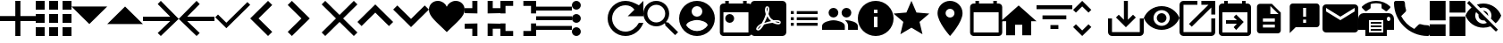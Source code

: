 SplineFontDB: 3.0
FontName: Untitled1
FullName: Untitled1
FamilyName: Untitled1
Weight: Regular
Copyright: Copyright (c) 2019, Alexandr Krivonos
UComments: "2019-6-27: Created with FontForge (http://fontforge.org)"
Version: 001.000
ItalicAngle: 0
UnderlinePosition: -100
UnderlineWidth: 50
Ascent: 800
Descent: 200
InvalidEm: 0
LayerCount: 2
Layer: 0 0 "Back" 1
Layer: 1 0 "Fore" 0
XUID: [1021 690 -1123083875 9799167]
StyleMap: 0x0000
FSType: 0
OS2Version: 0
OS2_WeightWidthSlopeOnly: 0
OS2_UseTypoMetrics: 1
CreationTime: 1561623301
ModificationTime: 1567432202
OS2TypoAscent: 0
OS2TypoAOffset: 1
OS2TypoDescent: 0
OS2TypoDOffset: 1
OS2TypoLinegap: 90
OS2WinAscent: 0
OS2WinAOffset: 1
OS2WinDescent: 0
OS2WinDOffset: 1
HheadAscent: 0
HheadAOffset: 1
HheadDescent: 0
HheadDOffset: 1
OS2Vendor: 'PfEd'
DEI: 91125
Encoding: ISO8859-1
UnicodeInterp: none
NameList: AGL For New Fonts
DisplaySize: -48
AntiAlias: 1
FitToEm: 0
WinInfo: 23 23 7
BeginChars: 256 42

StartChar: A
Encoding: 65 65 0
Width: 1000
VWidth: 0
Flags: H
LayerCount: 2
Fore
SplineSet
428.571289062 800 m 1
 571.428710938 800 l 1
 571.428710938 371.428710938 l 1
 1000 371.428710938 l 1
 1000 228.571289062 l 1
 571.428710938 228.571289062 l 1
 571.428710938 -200 l 1
 428.571289062 -200 l 1
 428.571289062 228.571289062 l 1
 0 228.571289062 l 1
 0 371.428710938 l 1
 428.571289062 371.428710938 l 1
 428.571289062 800 l 1
EndSplineSet
Validated: 1
EndChar

StartChar: B
Encoding: 66 66 1
Width: 1000
VWidth: 0
Flags: H
LayerCount: 2
Fore
SplineSet
0 550 m 1
 0 550 l 1
 0 800 l 1
 250 800 l 1
 250 550 l 1
 0 550 l 1
375 -200 m 1
 375 -200 l 1
 375 50 l 1
 625 50 l 1
 625 -200 l 1
 375 -200 l 1
0 -200 m 1
 0 -200 l 1
 0 50 l 1
 250 50 l 1
 250 -200 l 1
 0 -200 l 1
0 175 m 1
 0 175 l 1
 0 425 l 1
 250 425 l 1
 250 175 l 1
 0 175 l 1
375 175 m 1
 375 175 l 1
 375 425 l 1
 625 425 l 1
 625 175 l 1
 375 175 l 1
750 800 m 1
 750 800 l 1
 1000 800 l 1
 1000 550 l 1
 750 550 l 1
 750 800 l 1
375 550 m 1
 375 550 l 1
 375 800 l 1
 625 800 l 1
 625 550 l 1
 375 550 l 1
750 175 m 1
 750 175 l 1
 750 425 l 1
 1000 425 l 1
 1000 175 l 1
 750 175 l 1
750 -200 m 1
 750 -200 l 1
 750 50 l 1
 1000 50 l 1
 1000 -200 l 1
 750 -200 l 1
EndSplineSet
Validated: 5
EndChar

StartChar: C
Encoding: 67 67 2
Width: 1000
VWidth: 0
Flags: HW
LayerCount: 2
Fore
SplineSet
0 640 m 1
 1000 640 l 1
 500 140 l 1
 0 640 l 1
EndSplineSet
Validated: 1
EndChar

StartChar: D
Encoding: 68 68 3
Width: 1000
VWidth: 0
Flags: H
LayerCount: 2
Fore
SplineSet
0 140 m 1
 500 640 l 1
 1000 140 l 1
 0 140 l 1
EndSplineSet
Validated: 1
EndChar

StartChar: E
Encoding: 69 69 4
Width: 1000
VWidth: 0
Flags: H
LayerCount: 2
Fore
SplineSet
500 800 m 1
 1000 300 l 1
 500 -200 l 1
 412.5 -112.5 l 1
 762.5 237.5 l 1
 0 237.5 l 1
 0 362.5 l 1
 762.5 362.5 l 1
 412.5 712.5 l 1
 500 800 l 1
EndSplineSet
Validated: 1
EndChar

StartChar: F
Encoding: 70 70 5
Width: 1000
VWidth: 0
Flags: H
LayerCount: 2
Fore
SplineSet
1000 362.5 m 1
 1000 237.5 l 1
 237.5 237.5 l 1
 587.5 -112.5 l 1
 500 -200 l 1
 0 300 l 1
 500 800 l 1
 587.5 712.5 l 1
 237.5 362.5 l 1
 1000 362.5 l 1
EndSplineSet
Validated: 1
EndChar

StartChar: G
Encoding: 71 71 6
Width: 1000
VWidth: 0
Flags: H
LayerCount: 2
Fore
SplineSet
333.333007812 177.77734375 m 1
 922.221679688 766.666992188 l 1
 1000 688.888671875 l 1
 333.333007812 22.22265625 l 1
 22.2216796875 333.333007812 l 1
 100 411.111328125 l 1
 333.333007812 177.77734375 l 1
EndSplineSet
Validated: 1
EndChar

StartChar: H
Encoding: 72 72 7
Width: 1000
VWidth: 0
Flags: H
LayerCount: 2
Fore
SplineSet
616.666992188 683.333007812 m 1
 233.333007812 300 l 1
 616.666992188 -83.3330078125 l 1
 500 -200 l 1
 -0 300 l 1
 500 800 l 1
 616.666992188 683.333007812 l 1
EndSplineSet
Validated: 1
EndChar

StartChar: I
Encoding: 73 73 8
Width: 1000
VWidth: 0
Flags: H
LayerCount: 2
Fore
SplineSet
49.998046875 683.333007812 m 1
 166.665039062 800 l 1
 666.665039062 300 l 1
 166.665039062 -200 l 1
 49.998046875 -83.3330078125 l 1
 433.331054688 300 l 1
 49.998046875 683.333007812 l 1
EndSplineSet
Validated: 1
EndChar

StartChar: J
Encoding: 74 74 9
Width: 1000
VWidth: 0
Flags: H
LayerCount: 2
Fore
SplineSet
1000 700 m 1
 600 300 l 1
 1000 -100 l 1
 900 -200 l 1
 500 200 l 1
 100 -200 l 1
 -0 -100 l 1
 400 300 l 1
 -0 700 l 1
 100 800 l 1
 500 400 l 1
 900 800 l 1
 1000 700 l 1
EndSplineSet
Validated: 1
EndChar

StartChar: K
Encoding: 75 75 10
Width: 1000
VWidth: 0
Flags: H
LayerCount: 2
Fore
SplineSet
500 700 m 1
 1000 200 l 1
 883.333007812 83.3330078125 l 1
 500 466.666992188 l 1
 116.666992188 83.3330078125 l 1
 0 200 l 1
 500 700 l 1
EndSplineSet
Validated: 1
EndChar

StartChar: L
Encoding: 76 76 11
Width: 1000
VWidth: 0
Flags: H
LayerCount: 2
Fore
SplineSet
883.333007812 670.001953125 m 1
 1000 553.334960938 l 1
 500 53.3349609375 l 1
 0 553.334960938 l 1
 116.666992188 670.001953125 l 1
 500 286.668945312 l 1
 883.333007812 670.001953125 l 1
EndSplineSet
Validated: 1
EndChar

StartChar: M
Encoding: 77 77 12
Width: 1000
VWidth: 0
Flags: H
LayerCount: 2
Fore
SplineSet
500 633.333007812 m 1
 537.22265625 729.555664062 641.388671875 800 750 800 c 0
 891.27734375 800 1000 692.666992188 1000 550 c 0
 1000 353.944335938 789.27734375 202.333007812 500 -88.888671875 c 1
 210.72265625 202.333007812 0 353.944335938 0 550 c 0
 0 692.666992188 108.72265625 800 250 800 c 0
 358.5 800 462.77734375 729.555664062 500 633.333007812 c 1
EndSplineSet
Validated: 1
EndChar

StartChar: N
Encoding: 78 78 13
Width: 1000
VWidth: 0
Flags: H
LayerCount: 2
Fore
SplineSet
0 14.2861328125 m 1
 0 14.2861328125 l 1
 0 157.142578125 l 1
 357.142578125 157.142578125 l 1
 357.142578125 -200 l 1
 214.286132812 -200 l 1
 214.286132812 14.2861328125 l 1
 0 14.2861328125 l 1
214.286132812 585.713867188 m 1
 214.286132812 585.713867188 l 1
 214.286132812 800 l 1
 357.142578125 800 l 1
 357.142578125 442.857421875 l 1
 0 442.857421875 l 1
 0 585.713867188 l 1
 214.286132812 585.713867188 l 1
642.857421875 -200 m 1
 642.857421875 -200 l 1
 642.857421875 157.142578125 l 1
 1000 157.142578125 l 1
 1000 14.2861328125 l 1
 785.713867188 14.2861328125 l 1
 785.713867188 -200 l 1
 642.857421875 -200 l 1
785.713867188 585.713867188 m 1
 785.713867188 585.713867188 l 1
 1000 585.713867188 l 1
 1000 442.857421875 l 1
 642.857421875 442.857421875 l 1
 642.857421875 800 l 1
 785.713867188 800 l 1
 785.713867188 585.713867188 l 1
EndSplineSet
Validated: 5
EndChar

StartChar: O
Encoding: 79 79 14
Width: 1000
VWidth: 0
Flags: H
LayerCount: 2
Fore
SplineSet
142.857421875 157.142578125 m 1
 142.857421875 157.142578125 l 1
 142.857421875 -57.142578125 l 1
 357.142578125 -57.142578125 l 1
 357.142578125 -200 l 1
 0 -200 l 1
 0 157.142578125 l 1
 142.857421875 157.142578125 l 1
0 442.857421875 m 1
 0 442.857421875 l 1
 0 800 l 1
 357.142578125 800 l 1
 357.142578125 657.142578125 l 1
 142.857421875 657.142578125 l 1
 142.857421875 442.857421875 l 1
 0 442.857421875 l 1
857.142578125 -57.142578125 m 1
 857.142578125 -57.142578125 l 1
 857.142578125 157.142578125 l 1
 1000 157.142578125 l 1
 1000 -200 l 1
 642.857421875 -200 l 1
 642.857421875 -57.142578125 l 1
 857.142578125 -57.142578125 l 1
642.857421875 800 m 1
 642.857421875 800 l 1
 1000 800 l 1
 1000 442.857421875 l 1
 857.142578125 442.857421875 l 1
 857.142578125 657.142578125 l 1
 642.857421875 657.142578125 l 1
 642.857421875 800 l 1
EndSplineSet
Validated: 5
EndChar

StartChar: P
Encoding: 80 80 15
Width: 1000
VWidth: 0
Flags: H
LayerCount: 2
Fore
SplineSet
0 -5.6669921875 m 5
 0 -5.6669921875 l 5
 0 105.444335938 l 5
 1000 105.444335938 l 5
 1000 -5.6669921875 l 5
 0 -5.6669921875 l 5
0 272.111328125 m 5
 0 272.111328125 l 5
 0 383.22265625 l 5
 1000 383.22265625 l 5
 1000 272.111328125 l 5
 0 272.111328125 l 5
0 661 m 5
 0 661 l 5
 1000 661 l 5
 1000 549.888671875 l 5
 0 549.888671875 l 5
 0 661 l 5
EndSplineSet
Validated: 5
EndChar

StartChar: Q
Encoding: 81 81 16
Width: 1000
VWidth: 0
Flags: H
LayerCount: 2
Fore
SplineSet
125 550 m 1
 125 550 l 1
 56.25 550 0 606.25 0 675 c 0
 0 743.75 56.25 800 125 800 c 0
 193.75 800 250 743.75 250 675 c 0
 250 606.25 193.75 550 125 550 c 1
125 425 m 1
 125 425 l 1
 193.75 425 250 368.75 250 300 c 0
 250 231.25 193.75 175 125 175 c 0
 56.25 175 0 231.25 0 300 c 0
 0 368.75 56.25 425 125 425 c 1
125 50 m 1
 125 50 l 1
 193.75 50 250 -6.25 250 -75 c 0
 250 -143.75 193.75 -200 125 -200 c 0
 56.25 -200 0 -143.75 0 -75 c 0
 0 -6.25 56.25 50 125 50 c 1
EndSplineSet
Validated: 5
EndChar

StartChar: R
Encoding: 82 82 17
Width: 1000
VWidth: 0
Flags: H
LayerCount: 2
Fore
SplineSet
500 800 m 0
 637.5 800 762.5 737.5 875 675 c 2
 1000 800 l 1
 1000 362.5 l 1
 562.5 362.5 l 1
 750 550 l 2
 693.75 631.25 606.25 675 500 675 c 0
 293.75 675 125 506.25 125 300 c 0
 125 93.75 293.75 -75 500 -75 c 0
 662.5 -75 800 31.25 875 175 c 2
 1000 175 l 2
 925 -37.5 731.25 -200 500 -200 c 0
 225 -200 0 25 0 300 c 0
 0 575 225 800 500 800 c 0
EndSplineSet
Validated: 1
EndChar

StartChar: S
Encoding: 83 83 18
Width: 1000
VWidth: 0
Flags: H
LayerCount: 2
Fore
SplineSet
694.444335938 188.888671875 m 1
 971.666992188 -88.888671875 l 1
 888.888671875 -171.666992188 l 1
 611.111328125 105.555664062 l 1
 611.111328125 149.444335938 l 1
 596.111328125 165 l 2
 532.77734375 110.555664062 450.555664062 77.77734375 361.111328125 77.77734375 c 0
 161.666992188 77.77734375 0 239.444335938 0 438.888671875 c 0
 0 638.333007812 161.666992188 800 361.111328125 800 c 0
 560.555664062 800 722.22265625 638.333007812 722.22265625 438.888671875 c 0
 722.22265625 349.444335938 689.444335938 267.22265625 635 203.888671875 c 2
 650.555664062 188.888671875 l 1
 694.444335938 188.888671875 l 1
361.111328125 188.888671875 m 0
 499.444335938 188.888671875 611.111328125 300.555664062 611.111328125 438.888671875 c 0
 611.111328125 577.22265625 499.444335938 688.888671875 361.111328125 688.888671875 c 0
 222.77734375 688.888671875 111.111328125 577.22265625 111.111328125 438.888671875 c 0
 111.111328125 300.555664062 222.77734375 188.888671875 361.111328125 188.888671875 c 0
EndSplineSet
Validated: 1
EndChar

StartChar: T
Encoding: 84 84 19
Width: 1000
VWidth: 0
Flags: H
LayerCount: 2
Fore
SplineSet
500 800 m 0
 224 800 0 576 0 300 c 0
 0 24 224 -200 500 -200 c 0
 776 -200 1000 24 1000 300 c 0
 1000 576 776 800 500 800 c 0
500 650 m 0
 583 650 650 583 650 500 c 0
 650 417 583 350 500 350 c 0
 417 350 350 417 350 500 c 0
 350 583 417 650 500 650 c 0
500 -60 m 0
 375 -60 264.5 4 200 101 c 0
 201.5 200.5 400 255 500 255 c 0
 599.5 255 798.5 200.5 800 101 c 0
 735.5 4 625 -60 500 -60 c 0
EndSplineSet
Validated: 9
EndChar

StartChar: U
Encoding: 85 85 20
Width: 1000
VWidth: 0
Flags: H
LayerCount: 2
Fore
SplineSet
790 800 m 5
 890 800 l 5
 890 700 l 5
 940 700 l 6
 995 700 1040 655 1040 600 c 6
 1040 -100 l 6
 1040 -155 995 -200 940 -200 c 6
 240 -200 l 6
 184.5 -200 140 -155 140 -100 c 6
 140.5 600 l 6
 140.5 655 184.5 700 240 700 c 6
 290 700 l 5
 290 800 l 5
 390 800 l 5
 390 700 l 5
 790 700 l 5
 790 800 l 5
940 -100 m 5
 940 450 l 5
 240 450 l 5
 240 -100 l 5
 940 -100 l 5
415 400 m 4
 484.03515625 400 540 344.03515625 540 275 c 4
 540 205.96484375 484.03515625 150 415 150 c 4
 345.96484375 150 290 205.96484375 290 275 c 4
 290 344.03515625 345.96484375 400 415 400 c 4
EndSplineSet
Validated: 1
EndChar

StartChar: V
Encoding: 86 86 21
Width: 1000
VWidth: 0
Flags: H
LayerCount: 2
Fore
SplineSet
468.333007812 358.888671875 m 1
 468.333007812 358.888671875 l 1
 491.111328125 308.888671875 520 267.77734375 553.333007812 239.444335938 c 0
 560 233.333007812 567.77734375 227.22265625 576.111328125 221.666992188 c 1
 527.77734375 212.77734375 461.111328125 197.22265625 390.555664062 170 c 1
 390.555664062 170 l 1
 384.444335938 167.77734375 l 2
 388.888671875 184.444335938 401.111328125 204.444335938 412.22265625 225.555664062 c 0
 437.22265625 273.888671875 455.555664062 317.77734375 468.333007812 358.888671875 c 1
828.333007812 147.22265625 m 1
 828.333007812 147.22265625 l 1
 838.333007812 157.22265625 843.333007812 170 843.888671875 183.888671875 c 0
 845.555664062 195 842.77734375 205.555664062 837.22265625 214.444335938 c 0
 821.111328125 240.555664062 779.444335938 252.77734375 710.555664062 252.77734375 c 0
 687.77734375 252.77734375 663.888671875 251.666992188 638.888671875 248.888671875 c 0
 621.111328125 258.888671875 605 270 590.555664062 281.111328125 c 0
 555.555664062 310 523.888671875 360.555664062 501.666992188 423.333007812 c 0
 502.22265625 425 502.77734375 427.77734375 503.888671875 431.111328125 c 0
 522.22265625 505 539.444335938 594.444335938 502.77734375 631.111328125 c 0
 493.888671875 640 481.666992188 644.444335938 468.888671875 644.444335938 c 2
 455.555664062 644.444335938 l 2
 435 644.444335938 416.666992188 622.77734375 411.666992188 601.666992188 c 0
 391.111328125 527.77734375 403.333007812 487.22265625 423.888671875 420 c 2
 423.888671875 419.444335938 l 2
 410 370.555664062 392.22265625 313.888671875 363.888671875 256.666992188 c 0
 345 219.444335938 327.22265625 185.555664062 310.555664062 156.666992188 c 0
 288.333007812 146.111328125 271.666992188 137.22265625 261.111328125 129.444335938 c 0
 194.444335938 87.77734375 162.77734375 41.111328125 156.666992188 11.6669921875 c 0
 154.444335938 1.111328125 155.555664062 -8.3330078125 159.444335938 -18.3330078125 c 2
 161.111328125 -21.111328125 l 1
 187.77734375 -38.3330078125 l 2
 194.444335938 -42.22265625 203.333007812 -44.4443359375 212.22265625 -44.4443359375 c 0
 257.22265625 -44.4443359375 308.333007812 8.3330078125 377.22265625 126.111328125 c 0
 381.111328125 127.77734375 384.444335938 128.888671875 387.22265625 130 c 0
 444.444335938 148.333007812 515.555664062 161.111328125 611.111328125 171.666992188 c 0
 666.666992188 143.333007812 735.555664062 130.555664062 777.77734375 130.555664062 c 0
 802.22265625 130.555664062 818.888671875 136.666992188 828.333007812 147.22265625 c 1
888.888671875 800 m 1
 888.888671875 800 l 1
 950 800 1000 750.555664062 1000 688.888671875 c 2
 1000 -88.888671875 l 2
 1000 -150.25390625 950.25390625 -200 888.888671875 -200 c 2
 111.111328125 -200 l 2
 49.74609375 -200 -0 -150.25390625 -0 -88.888671875 c 2
 -0 688.888671875 l 2
 -0 750.555664062 49.4443359375 800 111.111328125 800 c 2
 888.888671875 800 l 1
805.555664062 186.666992188 m 1
 805.555664062 186.666992188 l 1
 808.333007812 184.444335938 809.444335938 182.22265625 810.555664062 180.555664062 c 0
 810 175 808.333007812 174.444335938 805.555664062 173.333007812 c 2
 803.333007812 173.333007812 l 2
 800 172.77734375 796.666992188 172.22265625 792.77734375 172.22265625 c 0
 767.22265625 172.22265625 727.77734375 182.77734375 687.22265625 200.555664062 c 1
 692.22265625 206.111328125 696.111328125 206.111328125 700 206.111328125 c 0
 777.77734375 206.111328125 800 192.22265625 805.555664062 186.666992188 c 1
296.111328125 105.555664062 m 1
 296.111328125 105.555664062 l 1
 260 39.4443359375 227.22265625 2.77734375 202.22265625 -5.5556640625 c 1
 205 15.5556640625 230 52.22265625 269.444335938 88.3330078125 c 0
 275 92.77734375 284.444335938 98.888671875 296.111328125 105.555664062 c 1
463.888671875 489.444335938 m 2
 451.111328125 539.444335938 450.555664062 580 460 603.333007812 c 0
 461.111328125 605.555664062 462.77734375 608.333007812 463.888671875 610 c 2
 472.22265625 607.22265625 l 2
 481.666992188 593.888671875 482.77734375 577.77734375 477.22265625 546.111328125 c 2
 475.555664062 537.22265625 l 2
 472.22265625 525 470.555664062 509.444335938 466.666992188 491.666992188 c 2
 463.888671875 489.444335938 l 2
EndSplineSet
Validated: 37
EndChar

StartChar: W
Encoding: 87 87 22
Width: 1000
VWidth: 0
Flags: H
LayerCount: 2
Fore
SplineSet
125 258.333007812 m 1
 125 341.666992188 l 1
 208.333007812 341.666992188 l 1
 208.333007812 258.333007812 l 1
 125 258.333007812 l 1
125 91.6669921875 m 1
 125 175 l 1
 208.333007812 175 l 1
 208.333007812 91.6669921875 l 1
 125 91.6669921875 l 1
125 425 m 1
 125 508.333007812 l 1
 208.333007812 508.333007812 l 1
 208.333007812 425 l 1
 125 425 l 1
291.666992188 258.333007812 m 1
 291.666992188 341.666992188 l 1
 875 341.666992188 l 1
 875 258.333007812 l 1
 291.666992188 258.333007812 l 1
291.666992188 91.6669921875 m 1
 291.666992188 175 l 1
 875 175 l 1
 875 91.6669921875 l 1
 291.666992188 91.6669921875 l 1
291.666992188 508.333007812 m 1
 875 508.333007812 l 1
 875 425 l 1
 291.666992188 425 l 1
 291.666992188 508.333007812 l 1
EndSplineSet
Validated: 1
EndChar

StartChar: X
Encoding: 88 88 23
Width: 1000
VWidth: 0
Flags: H
LayerCount: 2
Fore
SplineSet
681.818359375 363.272460938 m 0
 606.36328125 363.272460938 545.454101562 424.181640625 545.454101562 499.63671875 c 0
 545.454101562 575.090820312 606.36328125 636 681.818359375 636 c 0
 757.272460938 636 817.727539062 575.090820312 817.727539062 499.63671875 c 0
 817.727539062 424.181640625 757.272460938 363.272460938 681.818359375 363.272460938 c 0
318.181640625 363.272460938 m 0
 242.727539062 363.272460938 181.818359375 424.181640625 181.818359375 499.63671875 c 0
 181.818359375 575.090820312 242.727539062 636 318.181640625 636 c 0
 393.63671875 636 454.090820312 575.090820312 454.090820312 499.63671875 c 0
 454.090820312 424.181640625 393.63671875 363.272460938 318.181640625 363.272460938 c 0
318.181640625 272.36328125 m 0
 424.090820312 272.36328125 636.36328125 219.181640625 636.36328125 113.272460938 c 2
 636.36328125 -0.36328125 l 1
 0 -0.36328125 l 1
 0 113.272460938 l 2
 0 219.181640625 212.272460938 272.36328125 318.181640625 272.36328125 c 0
681.818359375 272.36328125 m 0
 787.727539062 272.36328125 1000 219.181640625 1000 113.272460938 c 2
 1000 -0.36328125 l 1
 727.272460938 -0.36328125 l 1
 727.272460938 113.272460938 l 2
 727.272460938 180.545898438 690.454101562 231.909179688 637.727539062 270.090820312 c 1
 653.63671875 271.454101562 668.63671875 272.36328125 681.818359375 272.36328125 c 0
EndSplineSet
Validated: 1
EndChar

StartChar: Y
Encoding: 89 89 24
Width: 1000
VWidth: 0
Flags: H
LayerCount: 2
Fore
SplineSet
500 800 m 0
 776 800 1000 576 1000 300 c 0
 1000 24 776 -200 500 -200 c 0
 224 -200 0 24 0 300 c 0
 0 576 224 800 500 800 c 0
550 50 m 1
 550 350 l 1
 450 350 l 1
 450 50 l 1
 550 50 l 1
550 450 m 1
 550 550 l 1
 450 550 l 1
 450 450 l 1
 550 450 l 1
EndSplineSet
Validated: 1
EndChar

StartChar: Z
Encoding: 90 90 25
Width: 1000
VWidth: 0
Flags: H
LayerCount: 2
Fore
SplineSet
500 36.5 m 1
 191 -150 l 1
 273 201.5 l 1
 0 438 l 1
 359.5 468.5 l 1
 500 800 l 1
 640.5 468.5 l 1
 1000 438 l 1
 727 201.5 l 1
 809 -150 l 1
 500 36.5 l 1
EndSplineSet
Validated: 1
EndChar

StartChar: a
Encoding: 97 97 26
Width: 1000
VWidth: 0
Flags: H
LayerCount: 2
Fore
SplineSet
580 800 m 4
 773.5 800 930 643.5 930 450 c 4
 930 187.5 580 -200 580 -200 c 5
 580 -200 230 187.5 230 450 c 4
 230 643.5 386.5 800 580 800 c 4
580 325 m 4
 649 325 705 381 705 450 c 4
 705 519 649 575 580 575 c 4
 511 575 455 519 455 450 c 4
 455 381 511 325 580 325 c 4
EndSplineSet
Validated: 1
EndChar

StartChar: b
Encoding: 98 98 27
Width: 1000
VWidth: 0
Flags: H
LayerCount: 2
Fore
SplineSet
940 700 m 6
 995 700 1040 655 1040 600 c 6
 1040 -100 l 6
 1040 -155 995 -200 940 -200 c 6
 240 -200 l 6
 184.5 -200 140 -155 140 -100 c 6
 140.5 600 l 6
 140.5 655 184.5 700 240 700 c 6
 290 700 l 5
 290 800 l 5
 390 800 l 5
 390 700 l 5
 790 700 l 5
 790 800 l 5
 890 800 l 5
 890 700 l 5
 940 700 l 6
940 -100 m 5
 940 450 l 5
 240 450 l 5
 240 -100 l 5
 940 -100 l 5
EndSplineSet
Validated: 1
EndChar

StartChar: c
Encoding: 99 99 28
Width: 1000
VWidth: 0
Flags: H
LayerCount: 2
Fore
SplineSet
400 -180 m 5
 150 -180 l 5
 150 220 l 5
 0 220 l 5
 500 670 l 5
 1000 220 l 5
 850 220 l 5
 850 -180 l 5
 600 -180 l 5
 600 120 l 5
 400 120 l 5
 400 -180 l 5
EndSplineSet
Validated: 1
EndChar

StartChar: d
Encoding: 100 100 29
Width: 1000
VWidth: 0
Flags: H
LayerCount: 2
Fore
SplineSet
388.888671875 3.3330078125 m 1
 388.888671875 114.444335938 l 1
 611.111328125 114.444335938 l 1
 611.111328125 3.3330078125 l 1
 388.888671875 3.3330078125 l 1
0 670 m 1
 1000 670 l 1
 1000 558.888671875 l 1
 0 558.888671875 l 1
 0 670 l 1
166.666992188 281.111328125 m 1
 166.666992188 392.22265625 l 1
 833.333007812 392.22265625 l 1
 833.333007812 281.111328125 l 1
 166.666992188 281.111328125 l 1
EndSplineSet
Validated: 1
EndChar

StartChar: e
Encoding: 101 101 30
Width: 1000
VWidth: 0
Flags: H
LayerCount: 2
Fore
SplineSet
277.77734375 642.77734375 m 1
 101.666992188 466.666992188 l 1
 22.77734375 545 l 1
 277.77734375 800 l 1
 532.22265625 545 l 1
 453.888671875 466.666992188 l 1
 277.77734375 642.77734375 l 1
277.77734375 -42.77734375 m 1
 453.888671875 133.333007812 l 1
 532.77734375 55 l 1
 277.77734375 -200 l 1
 23.3330078125 55 l 1
 101.666992188 133.333007812 l 1
 277.77734375 -42.77734375 l 1
EndSplineSet
Validated: 1
EndChar

StartChar: f
Encoding: 102 102 31
Width: 1000
VWidth: 0
Flags: H
LayerCount: 2
Fore
SplineSet
888.888671875 300 m 1
 1000 300 l 1
 1000 -88.888671875 l 2
 1000 -150 950 -200 888.888671875 -200 c 2
 111.111328125 -200 l 2
 50 -200 0 -150 0 -88.888671875 c 2
 0 300 l 1
 111.111328125 300 l 1
 111.111328125 -88.888671875 l 1
 888.888671875 -88.888671875 l 1
 888.888671875 300 l 1
555.555664062 262.77734375 m 1
 699.444335938 406.111328125 l 1
 777.77734375 327.77734375 l 1
 500 50 l 1
 222.22265625 327.77734375 l 1
 300.555664062 406.111328125 l 1
 444.444335938 262.77734375 l 1
 444.444335938 800 l 1
 555.555664062 800 l 1
 555.555664062 262.77734375 l 1
EndSplineSet
Validated: 1
EndChar

StartChar: g
Encoding: 103 103 32
Width: 1000
VWidth: 0
Flags: H
LayerCount: 2
Fore
SplineSet
500 657.272460938 m 4
 727.272460938 657.272460938 921.36328125 515.909179688 1000 316.36328125 c 4
 921.36328125 116.818359375 727.272460938 -24.5458984375 500 -24.5458984375 c 4
 272.727539062 -24.5458984375 78.63671875 116.818359375 0 316.36328125 c 4
 78.63671875 515.909179688 272.727539062 657.272460938 500 657.272460938 c 4
500 89.0908203125 m 4
 625.454101562 89.0908203125 727.272460938 190.909179688 727.272460938 316.36328125 c 4
 727.272460938 441.818359375 625.454101562 543.63671875 500 543.63671875 c 4
 374.545898438 543.63671875 272.727539062 441.818359375 272.727539062 316.36328125 c 4
 272.727539062 190.909179688 374.545898438 89.0908203125 500 89.0908203125 c 4
500 452.727539062 m 4
 575.454101562 452.727539062 636.36328125 391.818359375 636.36328125 316.36328125 c 4
 636.36328125 240.909179688 575.454101562 180 500 180 c 4
 424.545898438 180 363.63671875 240.909179688 363.63671875 316.36328125 c 4
 363.63671875 391.818359375 424.545898438 452.727539062 500 452.727539062 c 4
EndSplineSet
Validated: 1
EndChar

StartChar: h
Encoding: 104 104 33
Width: 1000
VWidth: 0
Flags: H
LayerCount: 2
Fore
SplineSet
888.888671875 -88.888671875 m 1
 888.888671875 300 l 1
 1000 300 l 1
 1000 -88.888671875 l 2
 1000 -150 950 -200 888.888671875 -200 c 2
 111.111328125 -200 l 2
 49.4443359375 -200 0 -150 0 -88.888671875 c 2
 0 688.888671875 l 2
 0 750 49.4443359375 800 111.111328125 800 c 2
 500 800 l 1
 500 688.888671875 l 1
 111.111328125 688.888671875 l 1
 111.111328125 -88.888671875 l 1
 888.888671875 -88.888671875 l 1
611.111328125 800 m 1
 1000 800 l 1
 1000 411.111328125 l 1
 888.888671875 411.111328125 l 1
 888.888671875 610.555664062 l 1
 342.77734375 64.4443359375 l 1
 264.444335938 142.77734375 l 1
 810.555664062 688.888671875 l 1
 611.111328125 688.888671875 l 1
 611.111328125 800 l 1
EndSplineSet
Validated: 1
EndChar

StartChar: i
Encoding: 105 105 34
Width: 1000
VWidth: 0
Flags: H
LayerCount: 2
Fore
SplineSet
900 700 m 6
 955 700 1000 655 1000 600 c 6
 1000 -100 l 6
 1000 -155 955 -200 900 -200 c 6
 200 -200 l 6
 144.5 -200 100 -155 100 -100 c 6
 100.5 600 l 6
 100.5 655 144.5 700 200 700 c 6
 250 700 l 5
 250 800 l 5
 350 800 l 5
 350 700 l 5
 750 700 l 5
 750 800 l 5
 850 800 l 5
 850 700 l 5
 900 700 l 6
900 -100 m 5
 900 450 l 5
 200 450 l 5
 200 -100 l 5
 900 -100 l 5
604.2890625 125 m 5
 300 125 l 5
 300 225 l 5
 604.2890625 225 l 5
 514.64453125 314.64453125 l 5
 585.35546875 385.35546875 l 5
 795.7109375 175 l 5
 585.35546875 -35.35546875 l 5
 514.64453125 35.35546875 l 5
 604.2890625 125 l 5
EndSplineSet
EndChar

StartChar: j
Encoding: 106 106 35
Width: 1000
VWidth: 0
Flags: H
LayerCount: 2
Fore
SplineSet
583.333007812 716.666992188 m 1
 833.333007812 466.666992188 l 1
 833.333007812 -33.3330078125 l 2
 833.333007812 -79.1669921875 795.833007812 -116.666992188 750 -116.666992188 c 2
 249.583007812 -116.666992188 l 2
 203.75 -116.666992188 166.666992188 -79.1669921875 166.666992188 -33.3330078125 c 2
 167.083007812 633.333007812 l 2
 167.083007812 679.166992188 204.166992188 716.666992188 250 716.666992188 c 2
 583.333007812 716.666992188 l 1
666.666992188 50 m 1
 666.666992188 133.333007812 l 1
 333.333007812 133.333007812 l 1
 333.333007812 50 l 1
 666.666992188 50 l 1
666.666992188 216.666992188 m 1
 666.666992188 300 l 1
 333.333007812 300 l 1
 333.333007812 216.666992188 l 1
 666.666992188 216.666992188 l 1
541.666992188 425 m 1
 770.833007812 425 l 1
 541.666992188 654.166992188 l 1
 541.666992188 425 l 1
EndSplineSet
EndChar

StartChar: k
Encoding: 107 107 36
Width: 1000
VWidth: 0
Flags: H
LayerCount: 2
Fore
SplineSet
833.333007812 716.666992188 m 2
 879.166992188 716.666992188 916.666992188 679.166992188 916.666992188 633.333007812 c 2
 916.666992188 133.333007812 l 2
 916.666992188 87.5 879.166992188 50 833.333007812 50 c 2
 250 50 l 1
 83.3330078125 -116.666992188 l 1
 83.75 633.333007812 l 2
 83.75 679.166992188 120.833007812 716.666992188 166.666992188 716.666992188 c 2
 833.333007812 716.666992188 l 2
541.666992188 341.666992188 m 1
 541.666992188 591.666992188 l 1
 458.333007812 591.666992188 l 1
 458.333007812 341.666992188 l 1
 541.666992188 341.666992188 l 1
541.666992188 175 m 1
 541.666992188 258.333007812 l 1
 458.333007812 258.333007812 l 1
 458.333007812 175 l 1
 541.666992188 175 l 1
EndSplineSet
EndChar

StartChar: l
Encoding: 108 108 37
Width: 1000
VWidth: 0
Flags: H
LayerCount: 2
Fore
SplineSet
900 690 m 6
 955 690 1000 645 1000 590 c 6
 1000 -10 l 6
 1000 -65 955 -110 900 -110 c 6
 100 -110 l 6
 45 -110 0 -65 0 -10 c 6
 0.5 590 l 6
 0.5 645 45 690 100 690 c 6
 900 690 l 6
900 490 m 5
 900 590 l 5
 500 340 l 5
 100 590 l 5
 100 490 l 5
 500 240 l 5
 900 490 l 5
EndSplineSet
EndChar

StartChar: m
Encoding: 109 109 38
Width: 1000
VWidth: 0
Flags: H
LayerCount: 2
Fore
SplineSet
850 450 m 2
 930.036132812 450 995.194335938 387.700195312 999.74609375 308.829101562 c 2
 1000 300 l 1
 1000 0 l 1
 800 0 l 1
 800 -200 l 1
 200 -200 l 1
 200 0 l 1
 0 0 l 1
 0 300 l 2
 0 380.036132812 62.2998046875 445.194335938 141.170898438 449.74609375 c 2
 150 450 l 1
 850 450 l 2
700 250 m 1
 300 250 l 1
 300 -100 l 1
 700 -100 l 1
 700 250 l 1
650 0 m 1
 650 -50 l 1
 350 -50 l 1
 350 0 l 1
 650 0 l 1
650 100 m 1
 650 50 l 1
 350 50 l 1
 350 100 l 1
 650 100 l 1
650 200 m 1
 650 150 l 1
 350 150 l 1
 350 200 l 1
 650 200 l 1
850 350 m 0
 822.5 350 800 327.5 800 300 c 0
 800 272.5 822.5 250 850 250 c 0
 877.5 250 900 272.5 900 300 c 0
 900 327.5 877.5 350 850 350 c 0
500 800 m 0
 651.333007812 800 788.666992188 740.666992188 890.333007812 644.333007812 c 0
 896.333007812 638.333007812 900 630 900 620.666992188 c 0
 900 611.333007812 896.333007812 603 890.333007812 597 c 2
 807.666992188 514.333007812 l 2
 801.666992188 508.333007812 793.333007812 504.666992188 784 504.666992188 c 0
 775 504.666992188 766.666992188 508.333007812 760.666992188 514 c 0
 734.333007812 538.666992188 704.333007812 559.333007812 671.666992188 575.666992188 c 0
 660.666992188 581 653 592.333007812 653 605.666992188 c 2
 653 709 l 2
 605 725 553.333007812 733.333007812 500 733.333007812 c 0
 446.666992188 733.333007812 395 725 346.666992188 709.333007812 c 2
 346.666992188 606 l 2
 346.666992188 593 339 581.333007812 328 576 c 0
 295.333007812 559.666992188 265.666992188 538.666992188 239.333007812 514.333007812 c 0
 233.333007812 508.333007812 225 505 216 505 c 0
 206.666992188 505 198.333007812 508.666992188 192.333007812 514.666992188 c 2
 109.666992188 597.333007812 l 2
 103.666992188 603 100 611.333007812 100 620.666992188 c 0
 100 630 103.666992188 638.333007812 109.666992188 644.333007812 c 0
 211.333007812 740.666992188 348.666992188 800 500 800 c 0
EndSplineSet
EndChar

StartChar: n
Encoding: 110 110 39
Width: 1000
VWidth: 0
Flags: H
LayerCount: 2
Fore
SplineSet
201.111328125 367.22265625 m 2
 281.111328125 210 410 81.6669921875 567.22265625 1.111328125 c 2
 689.444335938 123.333007812 l 2
 704.444335938 138.333007812 726.666992188 143.333007812 746.111328125 136.666992188 c 0
 808.333007812 116.111328125 875.555664062 105 944.444335938 105 c 0
 975 105 1000 80 1000 49.4443359375 c 2
 1000 -144.444335938 l 2
 1000 -175 975 -200 944.444335938 -200 c 0
 422.77734375 -200 -0 222.77734375 -0 744.444335938 c 0
 -0 775 25 800 55.5556640625 800 c 2
 250 800 l 2
 280.555664062 800 305.555664062 775 305.555664062 744.444335938 c 0
 305.555664062 675 316.666992188 608.333007812 337.22265625 546.111328125 c 0
 343.333007812 526.666992188 338.888671875 505 323.333007812 489.444335938 c 2
 201.111328125 367.22265625 l 2
EndSplineSet
EndChar

StartChar: o
Encoding: 111 111 40
Width: 1000
VWidth: 0
Flags: H
LayerCount: 2
Fore
SplineSet
-0 244.444335938 m 1
 -0 800 l 1
 444.444335938 800 l 1
 444.444335938 244.444335938 l 1
 -0 244.444335938 l 1
-0 -200 m 1
 -0 133.333007812 l 1
 444.444335938 133.333007812 l 1
 444.444335938 -200 l 1
 -0 -200 l 1
555.555664062 -200 m 1
 555.555664062 355.555664062 l 1
 1000 355.555664062 l 1
 1000 -200 l 1
 555.555664062 -200 l 1
555.555664062 800 m 1
 1000 800 l 1
 1000 466.666992188 l 1
 555.555664062 466.666992188 l 1
 555.555664062 800 l 1
EndSplineSet
EndChar

StartChar: p
Encoding: 112 112 41
Width: 1000
VWidth: 0
Flags: H
LayerCount: 2
Fore
SplineSet
500 618.181640625 m 0
 470.454101562 618.181640625 442.727539062 612.272460938 416.818359375 601.818359375 c 2
 318.63671875 700 l 2
 375 720.454101562 435.909179688 731.818359375 499.545898438 731.818359375 c 0
 726.818359375 731.818359375 920.909179688 590.454101562 999.545898438 390.909179688 c 0
 966.36328125 306.36328125 912.272460938 232.272460938 843.63671875 175 c 2
 710.909179688 307.727539062 l 2
 721.36328125 333.63671875 727.272460938 361.36328125 727.272460938 390.909179688 c 0
 727.272460938 516.36328125 625.454101562 618.181640625 500 618.181640625 c 0
45.4541015625 742.272460938 m 1
 103.181640625 800 l 1
 909.090820312 -5.9091796875 l 1
 851.36328125 -63.63671875 l 1
 718.181640625 69.0908203125 l 1
 699.090820312 88.181640625 l 2
 637.727539062 63.63671875 570.454101562 50 500 50 c 0
 272.727539062 50 78.63671875 191.36328125 0 390.909179688 c 0
 35.4541015625 480.909179688 94.5458984375 559.090820312 170 617.727539062 c 2
 149.090820312 638.63671875 l 1
 45.4541015625 742.272460938 l 1
296.818359375 490.909179688 m 1
 296.818359375 490.909179688 l 1
 281.818359375 460.454101562 272.727539062 426.818359375 272.727539062 390.909179688 c 0
 272.727539062 265.454101562 374.545898438 163.63671875 500 163.63671875 c 0
 535.909179688 163.63671875 569.545898438 172.727539062 600 187.727539062 c 2
 529.545898438 258.181640625 l 2
 520 255.909179688 510 254.545898438 500 254.545898438 c 0
 424.545898438 254.545898438 363.63671875 315.454101562 363.63671875 390.909179688 c 0
 363.63671875 400.909179688 365 410.909179688 367.272460938 420.454101562 c 2
 296.818359375 490.909179688 l 1
492.727539062 526.36328125 m 1
 500.454101562 526.818359375 l 2
 575.909179688 526.818359375 636.818359375 465.909179688 636.818359375 390.454101562 c 2
 635.909179688 383.181640625 l 1
 492.727539062 526.36328125 l 1
EndSplineSet
EndChar
EndChars
EndSplineFont
